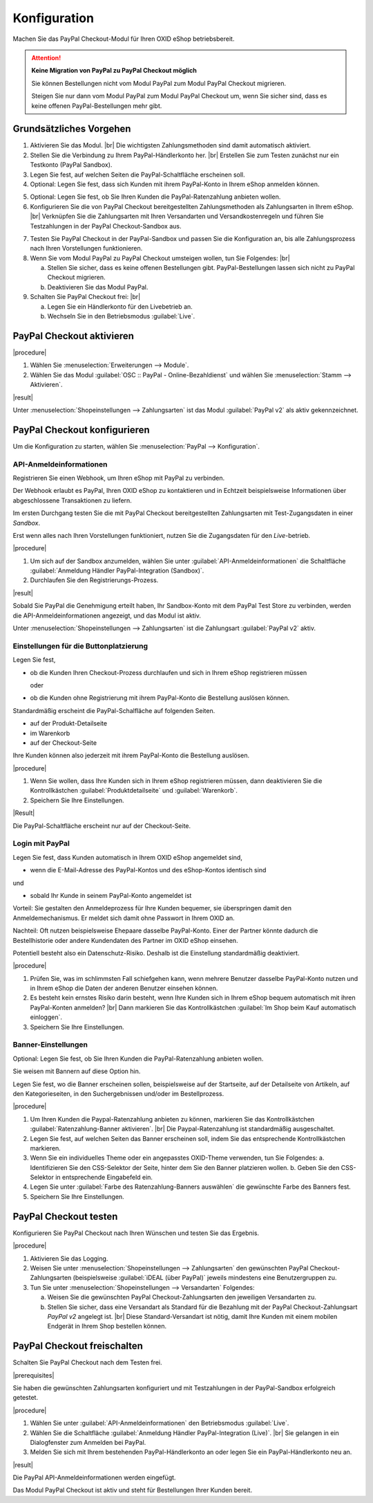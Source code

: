 Konfiguration
=============


Machen Sie das PayPal Checkout-Modul für Ihren OXID eShop betriebsbereit.


.. ATTENTION::

   **Keine Migration von PayPal zu PayPal Checkout möglich**

   Sie können Bestellungen nicht vom Modul PayPal zum Modul PayPal Checkout migrieren.

   Steigen Sie nur dann vom Modul PayPal zum Modul PayPal Checkout um, wenn Sie sicher sind, dass es keine offenen PayPal-Bestellungen mehr gibt.


Grundsätzliches Vorgehen
------------------------

.. todo: #Mario: welche Zahlungsmethoden sind automatisch aktiviert?

1. Aktivieren Sie das Modul.
   |br|
   Die wichtigsten Zahlungsmethoden sind damit automatisch aktiviert.
#. Stellen Sie die Verbindung zu Ihrem PayPal-Händlerkonto her.
   |br|
   Erstellen Sie zum Testen zunächst nur ein Testkonto (PayPal Sandbox).
#. Legen Sie fest, auf welchen Seiten die PayPal-Schaltfläche erscheinen soll.
#. Optional: Legen Sie fest, dass sich Kunden mit ihrem PayPal-Konto in Ihrem eShop anmelden können.

.. todo: #Mario: Die ganzen BAnnereinstellungen betreffen Ratenzahlungen = Abo -- fliegen die ebenfalls raus?

5. Optional: Legen Sie fest, ob Sie Ihren Kunden die PayPal-Ratenzahlung anbieten wollen.

#. Konfigurieren Sie die von PayPal Checkout bereitgestellten Zahlungsmethoden als Zahlungsarten in Ihrem eShop.
   |br|
   Verknüpfen Sie die Zahlungsarten mit Ihren Versandarten und Versandkostenregeln und führen Sie Testzahlungen in der PayPal Checkout-Sandbox aus.

.. todo: #tbd: Verifizieren

   .. hint::

      Hinweis: Die Betriebsart :guilabel:`Sandbox` ist nach dem Aktivieren standardmäßig eingestellt.

7. Testen Sie PayPal Checkout in der PayPal-Sandbox und passen Sie die Konfiguration an, bis alle Zahlungsprozess nach Ihren Vorstellungen funktionieren.
#. Wenn Sie vom Modul PayPal zu PayPal Checkout umsteigen wollen, tun Sie Folgendes:
   |br|

   a. Stellen Sie sicher, dass es keine offenen Bestellungen gibt. PayPal-Bestellungen lassen sich nicht zu PayPal Checkout migrieren.
   b. Deaktivieren Sie das Modul PayPal.
#. Schalten Sie PayPal Checkout frei:
   |br|

   a. Legen Sie ein Händlerkonto für den Livebetrieb an.
   b. Wechseln Sie in den Betriebsmodus :guilabel:`Live`.


PayPal Checkout aktivieren
--------------------------

|procedure|

1. Wählen Sie :menuselection:`Erweiterungen --> Module`. 
2. Wählen Sie das Modul :guilabel:`OSC :: PayPal - Online-Bezahldienst` und wählen Sie :menuselection:`Stamm --> Aktivieren`.


|result|

Unter :menuselection:`Shopeinstellungen --> Zahlungsarten` ist das Modul :guilabel:`PayPal v2` als aktiv gekennzeichnet.

.. todo: #Bild ergänzen; #Mario: ist das das erwartete Ergebnis?
   .. image:: media/screenshots/oxdaac01.png
       :alt: PayPal, Moduleinstellungen
       :class: with-shadow
       :height: 344
       :width: 650


PayPal Checkout konfigurieren
-----------------------------

Um die Konfiguration zu starten, wählen Sie :menuselection:`PayPal --> Konfiguration`. 



API-Anmeldeinformationen
^^^^^^^^^^^^^^^^^^^^^^^^

Registrieren Sie einen Webhook, um Ihren eShop mit PayPal zu verbinden.

Der Webhook erlaubt es PayPal, Ihren OXID eShop zu kontaktieren und in Echtzeit beispielsweise Informationen über abgeschlossene Transaktionen zu liefern.

Im ersten Durchgang testen Sie die mit PayPal Checkout bereitgestellten Zahlungsarten mit Test-Zugangsdaten in einer *Sandbox*.

Erst wenn alles nach Ihren Vorstellungen funktioniert, nutzen Sie die Zugangsdaten für den *Live*-betrieb.


|procedure|


1. Um sich auf der Sandbox anzumelden, wählen Sie unter :guilabel:`API-Anmeldeinformationen` die Schaltfläche :guilabel:`Anmeldung Händler PayPal-Integration (Sandbox)`.
2. Durchlaufen Sie den Registrierungs-Prozess.

.. todo: #Mario: Ich kann bei Paypal ein Land oder Region auswählen: ist das fürs Testen evtl. relevant?

|result|

Sobald Sie PayPal die Genehmigung erteilt haben, Ihr Sandbox-Konto mit dem
PayPal Test Store zu verbinden, werden die API-Anmeldeinformationen angezeigt, und das
Modul ist aktiv.

Unter :menuselection:`Shopeinstellungen --> Zahlungsarten` ist die Zahlungsart :guilabel:`PayPal v2` aktiv.

.. todo: Bild ergänzen; #Mario: PayPal v2` aktiv: so ist es korrekt, oder? Wie aktiviere ich die anderen Zahlungsarten


Einstellungen für die Buttonplatzierung
^^^^^^^^^^^^^^^^^^^^^^^^^^^^^^^^^^^^^^^

.. todo: #Mario: ist das Anwendungsfall?:

Legen Sie fest,

* ob die Kunden Ihren Checkout-Prozess durchlaufen und sich in Ihrem eShop registrieren müssen

  oder

* ob die Kunden ohne Registrierung mit ihrem PayPal-Konto die Bestellung auslösen können.

Standardmäßig erscheint die PayPal-Schalfläche auf folgenden Seiten.

* auf der Produkt-Detailseite
* im Warenkorb
* auf der Checkout-Seite

Ihre Kunden können also jederzeit mit ihrem PayPal-Konto die Bestellung auslösen.

.. todo: #Maria: wovon hängt es ab, ob der Button da ersheint?

|procedure|

1. Wenn Sie wollen, dass Ihre Kunden sich in Ihrem eShop registrieren müssen, dann deaktivieren Sie die Kontrollkästchen :guilabel:`Produktdetailseite` und :guilabel:`Warenkorb`.
2. Speichern Sie Ihre Einstellungen.

|Result|

Die PayPal-Schaltfläche erscheint nur auf der Checkout-Seite.

.. todo: #Mario: dieses erwartete Ergebnis ist nicht der Fall, der Button erscheint auf der Zahlungsart-Seite. Ich hätte da aber einen Radiobutton erwatet.

.. todo: #Mario: Was hat es mit dem 2. PayPal-Button "Später bezahlen" auf sich?


Login mit PayPal
^^^^^^^^^^^^^^^^

.. todo: #Mario: ist das Anwendungsfall? Was kann schiefgehen?

Legen Sie fest, dass Kunden automatisch in Ihrem OXID eShop angemeldet sind,

* wenn die E-Mail-Adresse des PayPal-Kontos und des eShop-Kontos identisch sind

und

* sobald Ihr Kunde in seinem PayPal-Konto angemeldet ist

Vorteil: Sie gestalten den Anmeldeprozess für Ihre Kunden bequemer, sie überspringen damit den Anmeldemechanismus. Er meldet sich damit ohne Passwort in Ihrem OXID an.

.. todo: #Mario: das setzt aber voraus, dass der Kunde bereits sein eShop-Konto eingerichtet hat, es wird nicht autmatisch angelegt, korrekt?

.. todo: #Mario: was genau kann schlimmstenfalls schiefgehen?

Nachteil: Oft nutzen beispielsweise Ehepaare dasselbe PayPal-Konto. Einer der Partner könnte
dadurch die Bestellhistorie oder andere Kundendaten des Partner im OXID eShop einsehen.

Potentiell besteht also ein Datenschutz-Risiko. Deshalb ist die Einstellung standardmäßig deaktiviert.

|procedure|

1. Prüfen Sie, was im schlimmsten Fall schiefgehen kann, wenn mehrere Benutzer dasselbe PayPal-Konto nutzen und in Ihrem eShop die Daten der anderen Benutzer einsehen können.
2. Es besteht kein ernstes Risiko darin besteht, wenn Ihre Kunden sich in Ihrem eShop bequem automatisch mit ihren PayPal-Konten anmelden?
   |br|
   Dann markieren Sie das Kontrollkästchen :guilabel:`Im Shop beim Kauf automatisch einloggen`.
3. Speichern Sie Ihre Einstellungen.


.. todo: Mario: "Banner-Einstellungen" entfallen, da sie sich alle auf Ratenzahlung = Abo-Optionen beziehen?
   Oder aktiviere ich Ratenzahlung, indem ich "Ratenzahlung-Banner aktivieren" aktiviere?
   Muss ich vorher den PayPal,Beantragungsprozess durchlaufen haben: "Bieten Sie Ihren Kunden PayPal Ratenzahlung mit 0% effektiven Jahreszins an. Erfahren Sie hier mehr."


Banner-Einstellungen
^^^^^^^^^^^^^^^^^^^^

Optional: Legen Sie fest, ob Sie Ihren Kunden die PayPal-Ratenzahlung anbieten wollen.

Sie weisen mit Bannern auf diese Option hin.

.. todo: Screenshot ergänzen

Legen Sie fest, wo die Banner erscheinen sollen, beispielsweise auf der Startseite, auf der Detailseite von Artikeln, auf den Kategorieseiten, in den Suchergebnissen und/oder im Bestellprozess.

|procedure|

1. Um Ihren Kunden die Paypal-Ratenzahlung anbieten zu können, markieren Sie das Kontrollkästchen :guilabel:`Ratenzahlung-Banner aktivieren`.
   |br|
   Die Paypal-Ratenzahlung ist standardmäßig ausgeschaltet.
#. Legen Sie fest, auf welchen Seiten das Banner erscheinen soll, indem Sie das entsprechende Kontrollkästchen markieren.
#. Wenn Sie ein individuelles Theme oder ein angepasstes OXID-Theme verwenden, tun Sie Folgendes:
   a. Identifizieren Sie den CSS-Selektor der Seite, hinter dem Sie den Banner platzieren wollen.
   b. Geben Sie den CSS-Selektor in entsprechende Eingabefeld ein.
#. Legen Sie unter :guilabel:`Farbe des Ratenzahlung-Banners auswählen` die gewünschte Farbe des Banners fest.
#. Speichern Sie Ihre Einstellungen.


PayPal Checkout testen
----------------------

Konfigurieren Sie PayPal Checkout nach Ihren Wünschen und testen Sie das Ergebnis.

|procedure|

.. todo: #Mario: Wie schalte ich Logging ein? Sollten einmal Probleme auftauchen, kann für eine intensive Fehlersuche das Logging eingeschaltet werden.

.. todo: #Mario: Stimmt die folgende Aussage mit der Standardversandart?  Wie genau geht es, was meinen wir?

1. Aktivieren Sie das Logging.
#. Weisen Sie unter :menuselection:`Shopeinstellungen --> Zahlungsarten` den gewünschten PayPal Checkout-Zahlungsarten (beispielsweise :guilabel:`iDEAL (über PayPal)` jeweils mindestens eine Benutzergruppen zu.
#. Tun Sie unter :menuselection:`Shopeinstellungen --> Versandarten` Folgendes:

   a. Weisen Sie die gewünschten PayPal Checkout-Zahlungsarten den jeweiligen Versandarten zu.
   b. Stellen Sie sicher, dass eine Versandart als Standard für die Bezahlung mit der PayPal Checkout-Zahlungsart `PayPal v2` angelegt ist.
      |br|
      Diese Standard-Versandart ist nötig, damit Ihre Kunden mit einem mobilen Endgerät in Ihrem Shop bestellen können.

.. todo: #Mario: Was heißt das: "Die entsprechende Option finden Sie auf der Registerkarte :guilabel:`Stamm` der Versandarten.
   Weitere Informationen finden Sie unter `Zahlungsarten <https://docs.oxid-esales.com/eshop/de/6.0/einrichtung/zahlungsarten/zahlungsarten.html>`_ der Anwenderdokumentation des OXID eShop. Ändern Sie ggf. den Einkaufswert (€) in 0 bis 99999.


PayPal Checkout freischalten
----------------------------

Schalten Sie PayPal Checkout nach dem Testen frei.

|prerequisites|

Sie haben die gewünschten Zahlungsarten konfiguriert und mit Testzahlungen in der PayPal-Sandbox erfolgreich getestet.

|procedure|

1. Wählen Sie unter :guilabel:`API-Anmeldeinformationen` den Betriebsmodus :guilabel:`Live`.
#. Wählen Sie die Schaltfläche :guilabel:`Anmeldung Händler PayPal-Integration (Live)`.
   |br|
   Sie gelangen in ein Dialogfenster zum Anmelden bei PayPal.
#. Melden Sie sich mit Ihrem bestehenden PayPal-Händlerkonto an oder legen Sie ein PayPal-Händlerkonto neu an.


|result|

Die PayPal API-Anmeldeinformationen werden eingefügt.

Das Modul PayPal Checkout ist aktiv und steht für Bestellungen Ihrer Kunden bereit.



..  todo: #Mario: Ist Folgendes alles obsolet?
   Integration von PayPal
   ^^^^^^^^^^^^^^^^^^^^^^
   In diesem Bereich finden Sie einige Einstellungen, wie das Bezahlen mit PayPal in den OXID eShop integriert wird. Mit PayPal Basis wird PayPal am Ende des Bestellprozesses als Zahlungsart angeboten. Wählt der Kunde diese Zahlungsart, bestätigt er auf der PayPal-Zahlungsseite den Kauf und wird anschließend in den Shop zurückgeleitet. PayPal Express bietet die Möglichkeit, dass der Kunde schon im ersten Bestellschritt direkt zur PayPal-Zahlungsseite wechseln kann. Dort bestätigt er den Kauf und gelangt wieder in den Shop zurück. Der Shop übernimmt dabei die für den Kauf relevanten Kundendaten. Auch für den Mini-Warenkorb und die Artikel-Detailseite kann die Schaltfläche für PayPal Express aktiviert werden.

   Anzeige auf PayPal-Zahlungsseite
   ^^^^^^^^^^^^^^^^^^^^^^^^^^^^^^^^
   Geben Sie hier den Namen des Shops an, der auf der PayPal-Zahlungsseite angezeigt werden soll. Eine weitere Einstellung ermöglicht es, ein Logo des Shops anstatt des Namens auf der PayPal-Zahlungsseite anzuzeigen. Die Grafik dafür sollte eine maximale Größe (Breite*Höhe) von 190px*60px haben und im Verzeichnis :file:`/out/{theme}/img` gespeichert sein. Für jedes verwendete Theme muss die Datei im jeweiligen Verzeichnis existieren. Das Shop-Logo kann das standardmäßig im Shop verwendete sein. Dieses wird mit dem Parameter "sShopLogo" in der Konfigurationsdatei :file:`config.inc.php` definiert. Es kann aber auch ein spezielles Shop-Logo auf der PayPal-Zahlungsseite angezeigt werden, dessen Dateiname hier angegeben wird.

   Warenkorb auf PayPal-Zahlungsseite
   ^^^^^^^^^^^^^^^^^^^^^^^^^^^^^^^^^^
   Artikel, die sich im Warenkorb befinden, lassen sich auf der PayPal-Zahlungsseite mit Titel, Artikelnummer und Artikelpreis anzeigen. Dies ist eine generelle Einstellung, welcher der Kunde jedoch bei der Bestellung zustimmen muss. Ob er dabei explizit ein Häkchen setzen muss oder ob die Option zur Anzeige des Warenkorbs auf der PayPal-Zahlungsseite bereits aktiviert ist, kann ebenfalls festgelegt werden. Wir empfehlen, dass der Warenkorb zu PayPal zu übertragen wird und die Option zur Zustimmung des Kunden standardmäßig aktiviert ist.

   #Mario: müsste ich nicht konfigurieren können, ob der Button "Später bezahlen" erscheint oder nicht?
   Geldeinzug
   ^^^^^^^^^^
   Für den Zeitpunkt, zu dem das Geld eingezogen wird, gibt es grundsätzlich zwei Methoden. PayPal kann den Betrag zum einen sofort beim Kauf vom Kundenkonto einziehen (SALE). Zum anderen wird das Kundenkonto bei Kauf geprüft und die Zahlung wird autorisiert (AUTH). Der Shopbetreiber kann innerhalb von 29 Tagen, beispielsweise vor Versand der Ware, den reservierten Betrag manuell einziehen. Versenden Sie die Ware immer erst dann, wenn der PayPal-Status "Completed" ist.

   Der OXID eShop kann darüber hinaus den Zeitpunkt des Geldtransfers automatisch wählen (AUTOMATIC). Grundlage dafür ist der Lagerbestand der bestellten Artikel und ein definierter Restlagerbestand. Es wird geprüft, ob nach einer Bestellung der Lagerbestand eines der Artikel kleiner als der definierte Restlagerbestand ist. In diesem Fall wird AUTH als Methode des Geldtransfers verwendet, ansonsten SALE.



.. Intern: oxdaac, Status: